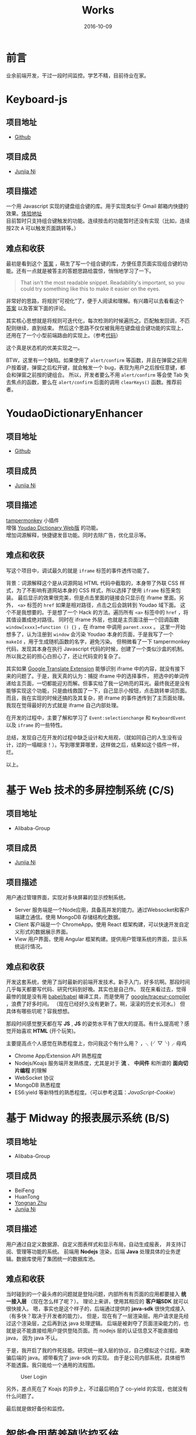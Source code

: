 #+TITLE: Works
#+DATE: 2016-10-09
#+CATEGORY: wiki
#+DESCRIPTION: Works
#+KEYWORDS: emacs,orgmode
#+OPTIONS: H:4 num:t toc:t \n:nil @:t ::t |:t ^:nil f:t tex:t email:t <:t date:t timestamp:t
#+LINK_HOME: https://creamidea.github.io
#+STARTUP: showall


* 前言
  业余前端开发，干过一段时间监控。学艺不精，目前待业在家。

* Keyboard-js
** 项目地址
   - [[https://github.com/creamidea/keyboard-js][Github]]
** 项目成员
   + [[https://github.com/creamidea][Junjia Ni]]
** 项目描述
   一个用 Javascript 实现的键盘组合键的库。用于实现类似于 Gmail 邮箱内快捷的效果。[[https://creamidea.github.io/keyboard-js/][体验地址]]  \\
   目前暂时只支持组合键触发的功能。连续按击的功能暂时还没有实现（比如，连续按2次 @@html:<kbd>A</kbd>@@ 可以触发页面跳转等。）
** 难点和收获
   最初是看到这个 [[http://stackoverflow.com/a/12444641/1925954][答案]] ，萌生了写一个组合键的库，方便任意页面实现组合键的功能。还有一点就是被答主的答题思路给震惊，悄悄地学习了一下。
   #+BEGIN_QUOTE
   That isn't the most readable snippet. Readability's important, so you could try something like this to make it easier on the eyes.
   #+END_QUOTE
   非常好的思路，将规则”可视化“了，便于人阅读和理解。有兴趣可以去看看这个 [[http://stackoverflow.com/a/12444641/1925954][答案]] 以及答案下面的评论。

   其实核心思想就是将规则可迭代化，每次检测的时候遍历之。匹配触发回调，不匹配则继续，直到结束。
   然后这个思路不仅仅被我用在键盘组合键功能的实现上，还用在了一个小型前端路由的实现上。（参考[[https://github.com/creamidea/creamidea.github.com/blob/master/web-src/index.js][代码]]）

   这个真是状态机的优美实现之一。

   BTW，这里有一个缺陷。如果使用了 =alert/confirm= 等函数，并且在弹窗之前用户按着键，弹窗之后松开键，就会触发一个 bug，表现为用户之后按任意键，都会和弹窗之前按的键组合。
   所以，开发者要么不用 =alert/confirm= 等会使 Tab 失去焦点的函数，要么在 =alert/confirm= 后面的调用 =clearKeys()= 函数。推荐前者。

* YoudaoDictionaryEnhancer
** 项目地址
   - [[https://github.com/creamidea/YoudaoDictionaryEnhancer][Github]]
** 项目成员
   + [[https://github.com/creamidea][Junjia Ni]]
** 项目描述
   [[https://tampermonkey.net/][tampermonkey]] 小插件 \\
   增强 [[http://dict.youdao.com/][Youdao Dictionary Web版]] 的功能。 \\
   增加词源解释，快捷键发音功能。同时去除广告，优化显示等。

** 难点和收获
   写这个项目中，调试最久的就是 =iframe= 标签的事件透传功能了。

   背景：词源解释这个是从词源网站 HTML 代码中截取的，本身带了外联 CSS 样式，为了不影响有道网站本身的 CSS 样式，所以选择了使用 =iframe= 标签来包装。
   最后显示的效果很完美，但是点击里面的链接会只显示在 iframe 里面。另外， =<a>= 标签的 =href= 如果是相对路径，点击之后会跳转到 Youdao 域下面。
   这个不是我想要的。于是想了一个 Hack 的方法。遍历所有 =<a>= 标签中的 =href= ，将其值设置成绝对路径。
   同时在 iframe 外层，也就是主页面注册一个回调函数 =window[xxxx]=function () {}= ，在 iframe 中调用 =parent.xxxx= 。
   这里一开始想多了，认为注册到 =window= 会污染 Youdao 本身的页面，于是我写了一个 =makeId= ，用于生成随机函数的名字，避免污染。
   但稍微看了一下 tampermonkey 代码，发现其本身在执行 Javascript 代码的时候，创建了一个类似沙盒的机制。所以我之前的担心白担心了，还让代码变的复杂了。

   其实如果 [[https://chrome.google.com/webstore/detail/google-translate/aapbdbdomjkkjkaonfhkkikfgjllcleb][Google Translate Extension]] 能够识别 iframe 中的内容，就没有接下来的问题了。于是，我天真的认为：捕捉 iframe 中的选择事件，
   把选中的单词传递给主页面，一切都能迎刃而解。但事实给了我一记响亮的耳光。最终我还是没有能够实现这个功能，只是曲线救国了一下，自己显示小按钮，点击跳转单词页面。
   而且，我在实现的时候还搞的及其复杂，把 iframe 的事件透传到了主页面处理。我现在觉得最好的方式就是 iframe 自己内部处理。

   在开发的过程中，主要了解和学习了 =Event:selectionchange= 和 =KeyboardEvent= 以及 =iframe= 的一些特性。

   总结，发现自己在开发的过程中缺乏设计和大局观，（就如同自己的人生没有设计，过的一塌糊涂！）。写到哪里算哪里，这样做之后，结果如这个插件一样，烂。

   以上。

* 基于 Web 技术的多屏控制系统 (C/S)
** 项目地址
   - Alibaba-Group
** 项目成员
   + [[https://github.com/creamidea][Junjia Ni]]

** 项目描述
   ⽤户通过管理界⾯，实现对多块屏幕的显示控制系统。
   - Server 服务端是⼀个Node应⽤，具备⾼并发的能⼒。通过Websocket和客户端建⽴通信。使⽤ MongoDB 存储结构化数据。
   - Client 客户端是⼀个 ChromeApp。使⽤ React 框架构建，可以快速开发⾃定义形式的数据展示界⾯。
   - View ⽤户界⾯，使⽤ Angular 框架构建。提供⽤户管理系统的界⾯，显示系统运⾏情况。

** 难点和收获
   开发这套系统，使用了当时最新的前端开发技术。新手入门，好多坑啊。那段时间几乎每天都要写代码、研究代码到好晚。其实也是自己作。
   现在来看过去，觉得最惨的就是没有用 [[https://github.com/babel/babel][babel/babel]] 编译工具，而是使用了 [[https://github.com/google/traceur-compiler][google/traceur-compiler]] ，浪费了好多时间。
   （现在已经好久没有更新了。啊，滚滚的历史长河水。）
   但具体有哪些坑呢？容我想想。

   那段时间感觉整天都在写 *JS* , *JS* 的姿势水平有了很大的提高。有什么提高呢？感觉开始喜欢 *HTML* (开个玩笑)。

   主要提高点个人感觉在熟悉程度上，你问我这个有什么用？ ，╮(╯▽╰)╭ 母鸡
   - Chrome App/Extension API 熟悉程度
   - Nodejs/Koajs 服务端开发熟练度，尤其是对于 *流* 、 *中间件* 和所谓的 *面向切片编程* 的理解
   - WebSocket 协议
   - MongoDB 熟悉程度
   - ES6:yield 等新特性的熟悉程度。（可以参考这篇：[[file+emacs:../articles/JavaScript-Cookie.org][JavaScript-Cookie]]）

* 基于 Midway 的报表展示系统 (B/S)
** 项目地址
   - Alibaba-Group
** 项目成员
   + BeiFeng
   + HuanTong
   + [[http://zhuyongnan.cn/][Yongnan Zhu]]
   + [[https://github.com/creamidea][Junjia Ni]]

** 项目描述
   ⽤户通过⾃定义数据源、⾃定义图表样式和显示布局，⾃动⽣成报表， 并⽀持订阅、管理等功能的系统。
   前端用 *Nodejs* 渲染，后端 *Java* 处理具体的业务逻辑。数据库使用了集团统一的数据库池。

** 难点和收获
   当时碰到的一个最头疼的问题就是登陆问题，内部所有有页面的应用都要接入 *统一接入层* （现在怎么样了呢？）。
   理论上来讲，使用其相应的 *客户端SDK* 就可以很快接入。
   嗯，事实也是这个样子的，后端通过提供的 *java-sdk* 很快完成接入（有多快？取决于开发者的能力）。
   但是，现在有了一层渲染层。用户请求是先经过这个渲染层，之后再到达 java 处理逻辑。
   后端是被剥夺了页面渲染能力的，也就是说不能直接给用户提供登陆页面。而 nodejs 层的认证信息又不能直接给 java， 因为 java 不认。

   于是，我开启了我的作死技能。研究统一接入层的协议，自己模拟这个过程。来欺骗后端的 java。顺带看完了 java-sdk 的实现。
   由于是公司内部系统，具体细节不能透露。我只能给一个通用的流程图。

   #+CAPTION: User Login
   [[glfs:user-login.png]]

   另外，差点死在了 Koajs 的异步上，不过最后明白了 co-yield 的实现，也就没有什么问题了。

   最后就是做好备份和监控。

* 智能⻝⽤菌养殖监控系统
** 项目地址
   - [[https://github.com/creamidea/Mushroom/][Source Code]]

** 项目成员
   + [[https://github.com/ahappyforest][Peng Liu]]
   + [[https://github.com/JohnChain][JohnChain]]
   + [[https://github.com/creamidea][Junjia Ni]]

** 项目描述
   ⻝⽤菌养殖环境的 *控制* 、 *管理* 、 *展示* 系统。主要分成 *硬件层-控制决策层-显示层* 。 \\
   + 硬件层：将各传感器采集上来的数值转发给控制决策层；执⾏指令，控制硬件设备⼯作。（PLC/C/Lua）
   + 控制决策层：接收并存储上传的传感器数值；分析数据并⾃动下发控制命令，调节养殖室环境。(Python)
   + 显示层：可视化当前养殖室内环境状况；提供相应的管理界⾯供养殖⼈员实时调控。(Django)
   我在其中主要负责显示层功能的实现 \\

** 难点和收获
   (⊙o⊙)？，难点？那就是太年轻了。这个是大学毕设，当时什么都不懂，却又是一副很了不起的样子。嗯，就是这个样子。
   如果说开来，那就是一段好长好长的回忆啦。改天写（嗯，对，这个就是我新挖的坑。）

   期间遇到的问题都记录成 [[https://github.com/creamidea/Mushroom/issues][issues]] 了。搞的最头疼的就是这个了 [[https://github.com/creamidea/Mushroom/issues/68][issue#68]] 。
   做完这个项目， *Python* 的姿势水平有了很大的提高。嗯，具体是什么提高呢？我也忘了。

* 尾声
  还未结束。
